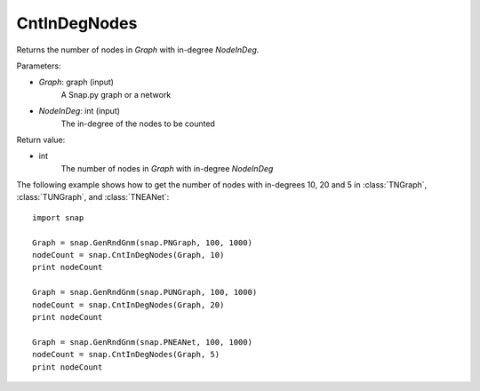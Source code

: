 CntInDegNodes
'''''''''''''''''''

.. function:: CntInDegNodes(Graph, NodeInDeg)

Returns the number of nodes in *Graph* with in-degree *NodeInDeg*.

Parameters:

- *Graph*: graph (input)
    A Snap.py graph or a network

- *NodeInDeg*: int (input)
    The in-degree of the nodes to be counted

Return value:

- int
    The number of nodes in *Graph* with in-degree *NodeInDeg*


The following example shows how to get the number of nodes with in-degrees 10, 20 and 5 in
:class:`TNGraph`, :class:`TUNGraph`, and :class:`TNEANet`::
    
    import snap

    Graph = snap.GenRndGnm(snap.PNGraph, 100, 1000)
    nodeCount = snap.CntInDegNodes(Graph, 10)
    print nodeCount

    Graph = snap.GenRndGnm(snap.PUNGraph, 100, 1000)
    nodeCount = snap.CntInDegNodes(Graph, 20)
    print nodeCount

    Graph = snap.GenRndGnm(snap.PNEANet, 100, 1000)
    nodeCount = snap.CntInDegNodes(Graph, 5)
    print nodeCount
